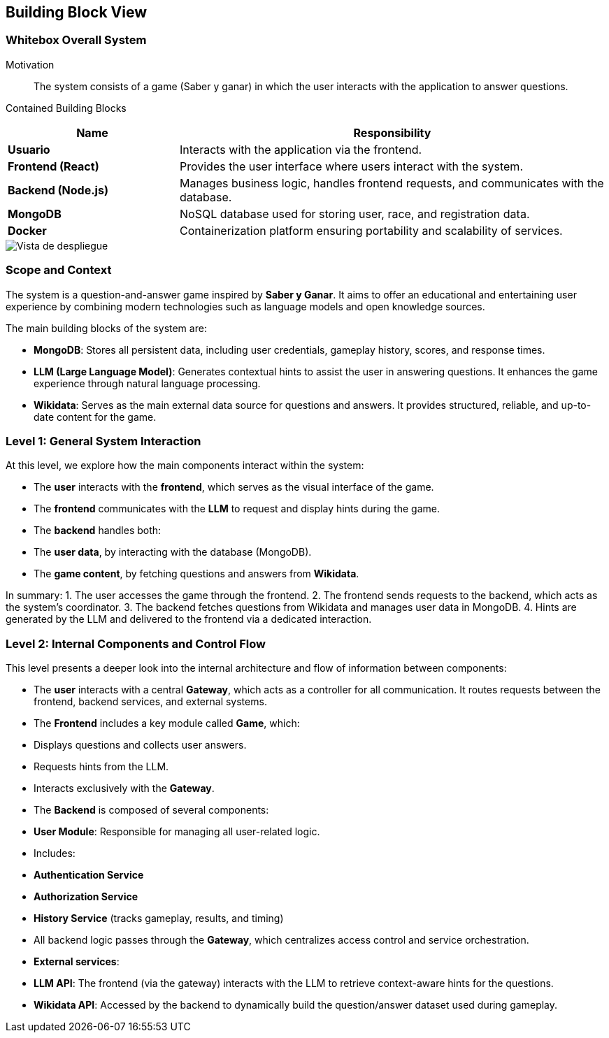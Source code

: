 ifndef::imagesdir[:imagesdir: ../images]

[[section-building-block-view]]


== Building Block View

ifdef::arc42help[]
[role="arc42help"]
****
.Content
The building block view shows the static decomposition of the system into building blocks (modules, components, subsystems, classes, interfaces, packages, libraries, frameworks, layers, partitions, tiers, functions, macros, operations, data structures, ...) as well as their dependencies (relationships, associations, ...)

This view is mandatory for every architecture documentation.
In analogy to a house this is the _floor plan_.

.Motivation
Maintain an overview of your source code by making its structure understandable through
abstraction.

This allows you to communicate with your stakeholder on an abstract level without disclosing implementation details.

.Form
The building block view is a hierarchical collection of black boxes and white boxes
(see figure below) and their descriptions.

image::05_building_blocks-EN.png["Hierarchy of building blocks"]

*Level 1* is the white box description of the overall system together with black
box descriptions of all contained building blocks.

*Level 2* zooms into some building blocks of level 1.
Thus it contains the white box description of selected building blocks of level 1, together with black box descriptions of their internal building blocks.

*Level 3* zooms into selected building blocks of level 2, and so on.


.Further Information

See https://docs.arc42.org/section-5/[Building Block View] in the arc42 documentation.

****
endif::arc42help[]

=== Whitebox Overall System

ifdef::arc42help[]
[role="arc42help"]
****
Here you describe the decomposition of the overall system using the following white box template. It contains

 * an overview diagram
 * a motivation for the decomposition
 * black box descriptions of the contained building blocks. For these we offer you alternatives:

   ** use _one_ table for a short and pragmatic overview of all contained building blocks and their interfaces
   ** use a list of black box descriptions of the building blocks according to the black box template (see below).
   Depending on your choice of tool this list could be sub-chapters (in text files), sub-pages (in a Wiki) or nested elements (in a modeling tool).


 * (optional:) important interfaces, that are not explained in the black box templates of a building block, but are very important for understanding the white box.
Since there are so many ways to specify interfaces why do not provide a specific template for them.
 In the worst case you have to specify and describe syntax, semantics, protocols, error handling,
 restrictions, versions, qualities, necessary compatibilities and many things more.
In the best case you will get away with examples or simple signatures.

****
endif::arc42help[]

Motivation::

The system consists of a game (Saber y ganar) in which the user interacts with the application to answer questions.


Contained Building Blocks::
[cols="2,5", options="header"]
|===
| **Name**            | **Responsibility**  
| **Usuario**         | Interacts with the application via the frontend.  
| **Frontend (React)** | Provides the user interface where users interact with the system.  
| **Backend (Node.js)** | Manages business logic, handles frontend requests, and communicates with the database.  
| **MongoDB**         | NoSQL database used for storing user, race, and registration data.  
| **Docker**          | Containerization platform ensuring portability and scalability of services.  
|===

image::Building-black-view.png["Vista de despliegue"]

=== Scope and Context

The system is a question-and-answer game inspired by *Saber y Ganar*. It aims to offer an educational and entertaining user experience by combining modern technologies such as language models and open knowledge sources.

The main building blocks of the system are:

- **MongoDB**: Stores all persistent data, including user credentials, gameplay history, scores, and response times.

- **LLM (Large Language Model)**: Generates contextual hints to assist the user in answering questions. It enhances the game experience through natural language processing.

- **Wikidata**: Serves as the main external data source for questions and answers. It provides structured, reliable, and up-to-date content for the game.

=== Level 1: General System Interaction

At this level, we explore how the main components interact within the system:

- The **user** interacts with the **frontend**, which serves as the visual interface of the game.

- The **frontend** communicates with the **LLM** to request and display hints during the game.

- The **backend** handles both:
  - The **user data**, by interacting with the database (MongoDB).
  - The **game content**, by fetching questions and answers from **Wikidata**.

In summary:
1. The user accesses the game through the frontend.
2. The frontend sends requests to the backend, which acts as the system's coordinator.
3. The backend fetches questions from Wikidata and manages user data in MongoDB.
4. Hints are generated by the LLM and delivered to the frontend via a dedicated interaction.

=== Level 2: Internal Components and Control Flow

This level presents a deeper look into the internal architecture and flow of information between components:

- The **user** interacts with a central **Gateway**, which acts as a controller for all communication. It routes requests between the frontend, backend services, and external systems.

- The **Frontend** includes a key module called **Game**, which:
  - Displays questions and collects user answers.
  - Requests hints from the LLM.
  - Interacts exclusively with the **Gateway**.

- The **Backend** is composed of several components:
  - **User Module**: Responsible for managing all user-related logic.
    - Includes:
      - **Authentication Service**
      - **Authorization Service**
      - **History Service** (tracks gameplay, results, and timing)
  - All backend logic passes through the **Gateway**, which centralizes access control and service orchestration.

- **External services**:
  - **LLM API**: The frontend (via the gateway) interacts with the LLM to retrieve context-aware hints for the questions.
  - **Wikidata API**: Accessed by the backend to dynamically build the question/answer dataset used during gameplay.
